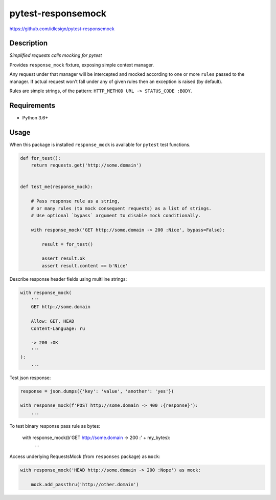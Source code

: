 pytest-responsemock
===================
https://github.com/idlesign/pytest-responsemock

|release| |lic| |ci| |coverage|

.. |release| image:: https://img.shields.io/pypi/v/pytest-responsemock.svg
    :target: https://pypi.python.org/pypi/pytest-responsemock

.. |lic| image:: https://img.shields.io/pypi/l/pytest-responsemock.svg
    :target: https://pypi.python.org/pypi/pytest-responsemock

.. |ci| image:: https://img.shields.io/travis/idlesign/pytest-responsemock/master.svg
    :target: https://travis-ci.org/idlesign/pytest-responsemock

.. |coverage| image:: https://img.shields.io/coveralls/idlesign/pytest-responsemock/master.svg
    :target: https://coveralls.io/r/idlesign/pytest-responsemock


Description
-----------

*Simplified requests calls mocking for pytest*

Provides ``response_mock`` fixture, exposing simple context manager.

Any request under that manager will be intercepted and mocked according
to one or more ``rules`` passed to the manager. If actual request won't fall
under any of given rules then an exception is raised (by default).

Rules are simple strings, of the pattern: ``HTTP_METHOD URL -> STATUS_CODE :BODY``.


Requirements
------------

* Python 3.6+


Usage
-----

When this package is installed ``response_mock`` is available for ``pytest`` test functions.

.. code-block:: python

    def for_test():
        return requests.get('http://some.domain')


    def test_me(response_mock):

        # Pass response rule as a string,
        # or many rules (to mock consequent requests) as a list of strings.
        # Use optional `bypass` argument to disable mock conditionally.

        with response_mock('GET http://some.domain -> 200 :Nice', bypass=False):

            result = for_test()

            assert result.ok
            assert result.content == b'Nice'


Describe response header fields using multiline strings:

.. code-block:: python

    with response_mock(
        '''
        GET http://some.domain

        Allow: GET, HEAD
        Content-Language: ru

        -> 200 :OK
        '''
    ):
        ...

Test json response:

.. code-block:: python

    response = json.dumps({'key': 'value', 'another': 'yes'})

    with response_mock(f'POST http://some.domain -> 400 :{response}'):
        ...

To test binary response pass rule as bytes:

    with response_mock(b'GET http://some.domain -> 200 :' + my_bytes):
        ...

Access underlying RequestsMock (from ``responses`` package) as ``mock``:

.. code-block:: python

    with response_mock('HEAD http://some.domain -> 200 :Nope') as mock:

        mock.add_passthru('http://other.domain')

